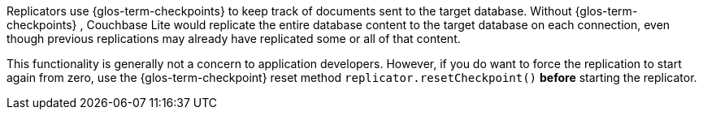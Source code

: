 
Replicators use {glos-term-checkpoints} to keep track of documents sent to the target database.
Without {glos-term-checkpoints} , Couchbase Lite would replicate the entire database content to the target database on each connection, even though previous replications may already have replicated some or all of that content.

This functionality is generally not a concern to application developers.
However, if you do want to force the replication to start again from zero, use the {glos-term-checkpoint} reset method `replicator.resetCheckpoint()` *before* starting the replicator.
